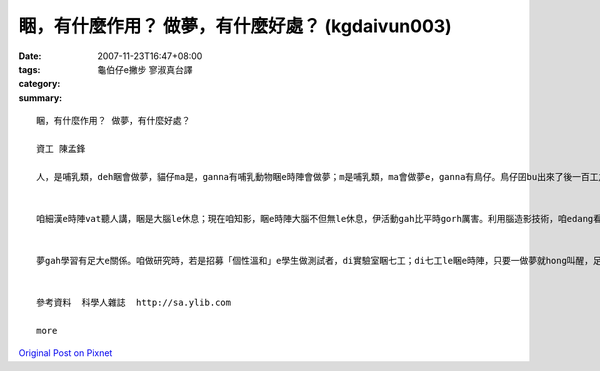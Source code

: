 睏，有什麼作用？ 做夢，有什麼好處？ (kgdaivun003)
##################################################################

:date: 2007-11-23T16:47+08:00
:tags: 
:category: 龜伯仔e撇步             寥淑真台譯
:summary: 


:: 

  睏，有什麼作用？ 做夢，有什麼好處？

  資工 陳孟鋒

  人，是哺乳類，deh睏會做夢，貓仔ma是，ganna有哺乳動物睏e時陣會做夢；m是哺乳類，ma會做夢e，ganna有鳥仔。鳥仔囝bu出來了後一百工之內，di leh學唱歌e階段，ma會做夢。若是講細隻仔鳥仔di早起時仔orh唱歌，到暗時，用藥仔使伊腦中神經元無法度活化，ve做夢，連後鳥仔囝e學習嚴重受害。


  咱細漢e時陣vat聽人講，睏是大腦le休息；現在咱知影，睏e時陣大腦不但無le休息，伊活動gah比平時gorh厲害。利用腦造影技術，咱edang看著睏e人，視覺皮質仝款活跳，顯示伊le做夢。dui腦造影技術知影，睏是身體le休息，大腦仝款le做工，而且分泌真濟激素，di 第四個階段腦e分泌生長激素、正腎上腺素等眾多重要e神經傳遞物。做夢e時陣，視覺皮質di腦造影下面光亮起來，顯示你 e夢是彩色e。


  夢gah學習有足大e關係。咱做研究時，若是招募「個性溫和」e學生做測試者，di實驗室睏七工；di七工le睏e時陣，只要一做夢就hong叫醒，足少有人ve受氣e。人睏e時陣通常一暝會做四到五個夢，九十分鐘一個週期。睡眠會當分為四個階段，第一個階段，就是你讀冊讀到想veh睏一下e時陣，字攏浮起來e時陣；di你開始dom頭，dor是第二階段e睏；di你全身肌肉攏放輕鬆，便是第三階段，你可能已經趴下去a；若是講這時陣班長huah kia起來，你聽無，dor已經是第四階段，ia dor是睏gah沉熟a。


  參考資料  科學人雜誌  http://sa.ylib.com

  more


`Original Post on Pixnet <http://daiqi007.pixnet.net/blog/post/11134713>`_